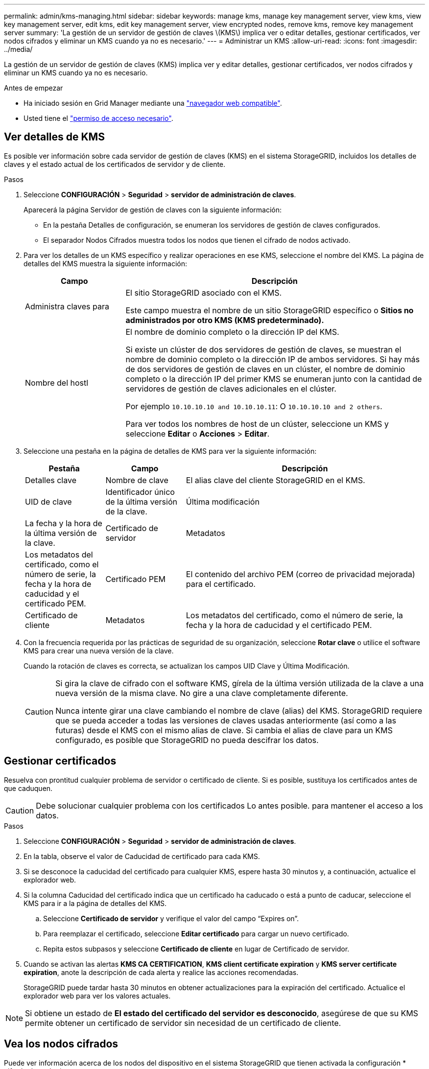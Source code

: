 ---
permalink: admin/kms-managing.html 
sidebar: sidebar 
keywords: manage kms, manage key management server, view kms, view key management server, edit kms, edit key management server, view encrypted nodes, remove kms, remove key management server 
summary: 'La gestión de un servidor de gestión de claves \(KMS\) implica ver o editar detalles, gestionar certificados, ver nodos cifrados y eliminar un KMS cuando ya no es necesario.' 
---
= Administrar un KMS
:allow-uri-read: 
:icons: font
:imagesdir: ../media/


[role="lead"]
La gestión de un servidor de gestión de claves (KMS) implica ver y editar detalles, gestionar certificados, ver nodos cifrados y eliminar un KMS cuando ya no es necesario.

.Antes de empezar
* Ha iniciado sesión en Grid Manager mediante una link:../admin/web-browser-requirements.html["navegador web compatible"].
* Usted tiene el link:admin-group-permissions.html["permiso de acceso necesario"].




== Ver detalles de KMS

Es posible ver información sobre cada servidor de gestión de claves (KMS) en el sistema StorageGRID, incluidos los detalles de claves y el estado actual de los certificados de servidor y de cliente.

.Pasos
. Seleccione *CONFIGURACIÓN* > *Seguridad* > *servidor de administración de claves*.
+
Aparecerá la página Servidor de gestión de claves con la siguiente información:

+
** En la pestaña Detalles de configuración, se enumeran los servidores de gestión de claves configurados.
** El separador Nodos Cifrados muestra todos los nodos que tienen el cifrado de nodos activado.


. Para ver los detalles de un KMS específico y realizar operaciones en ese KMS, seleccione el nombre del KMS. La página de detalles del KMS muestra la siguiente información:
+
[cols="1a,3a"]
|===
| Campo | Descripción 


 a| 
Administra claves para
 a| 
El sitio StorageGRID asociado con el KMS.

Este campo muestra el nombre de un sitio StorageGRID específico o *Sitios no administrados por otro KMS (KMS predeterminado).*



 a| 
Nombre del hostl
 a| 
El nombre de dominio completo o la dirección IP del KMS.

Si existe un clúster de dos servidores de gestión de claves, se muestran el nombre de dominio completo o la dirección IP de ambos servidores. Si hay más de dos servidores de gestión de claves en un clúster, el nombre de dominio completo o la dirección IP del primer KMS se enumeran junto con la cantidad de servidores de gestión de claves adicionales en el clúster.

Por ejemplo `10.10.10.10 and 10.10.10.11`: O `10.10.10.10 and 2 others`.

Para ver todos los nombres de host de un clúster, seleccione un KMS y seleccione *Editar* o *Acciones* > *Editar*.

|===
. Seleccione una pestaña en la página de detalles de KMS para ver la siguiente información:
+
[cols="1a,1a,3a"]
|===
| Pestaña | Campo | Descripción 


 a| 
Detalles clave
 a| 
Nombre de clave
 a| 
El alias clave del cliente StorageGRID en el KMS.



 a| 
UID de clave
 a| 
Identificador único de la última versión de la clave.



 a| 
Última modificación
 a| 
La fecha y la hora de la última versión de la clave.



 a| 
Certificado de servidor
 a| 
Metadatos
 a| 
Los metadatos del certificado, como el número de serie, la fecha y la hora de caducidad y el certificado PEM.



 a| 
Certificado PEM
 a| 
El contenido del archivo PEM (correo de privacidad mejorada) para el certificado.



 a| 
Certificado de cliente
 a| 
Metadatos
 a| 
Los metadatos del certificado, como el número de serie, la fecha y la hora de caducidad y el certificado PEM.



 a| 
Certificado PEM
 a| 
El contenido del archivo PEM (correo de privacidad mejorada) para el certificado.

|===
. [[rotate-key]]Con la frecuencia requerida por las prácticas de seguridad de su organización, seleccione *Rotar clave* o utilice el software KMS para crear una nueva versión de la clave.
+
Cuando la rotación de claves es correcta, se actualizan los campos UID Clave y Última Modificación.

+
[CAUTION]
====
Si gira la clave de cifrado con el software KMS, gírela de la última versión utilizada de la clave a una nueva versión de la misma clave. No gire a una clave completamente diferente.

Nunca intente girar una clave cambiando el nombre de clave (alias) del KMS. StorageGRID requiere que se pueda acceder a todas las versiones de claves usadas anteriormente (así como a las futuras) desde el KMS con el mismo alias de clave. Si cambia el alias de clave para un KMS configurado, es posible que StorageGRID no pueda descifrar los datos.

====




== Gestionar certificados

Resuelva con prontitud cualquier problema de servidor o certificado de cliente. Si es posible, sustituya los certificados antes de que caduquen.


CAUTION: Debe solucionar cualquier problema con los certificados Lo antes posible. para mantener el acceso a los datos.

.Pasos
. Seleccione *CONFIGURACIÓN* > *Seguridad* > *servidor de administración de claves*.
. En la tabla, observe el valor de Caducidad de certificado para cada KMS.
. Si se desconoce la caducidad del certificado para cualquier KMS, espere hasta 30 minutos y, a continuación, actualice el explorador web.
. Si la columna Caducidad del certificado indica que un certificado ha caducado o está a punto de caducar, seleccione el KMS para ir a la página de detalles del KMS.
+
.. Seleccione *Certificado de servidor* y verifique el valor del campo “Expires on”.
.. Para reemplazar el certificado, seleccione *Editar certificado* para cargar un nuevo certificado.
.. Repita estos subpasos y seleccione *Certificado de cliente* en lugar de Certificado de servidor.


. Cuando se activan las alertas *KMS CA CERTIFICATION*, *KMS client certificate expiration* y *KMS server certificate expiration*, anote la descripción de cada alerta y realice las acciones recomendadas.
+
StorageGRID puede tardar hasta 30 minutos en obtener actualizaciones para la expiración del certificado. Actualice el explorador web para ver los valores actuales.




NOTE: Si obtiene un estado de *El estado del certificado del servidor es desconocido*, asegúrese de que su KMS permite obtener un certificado de servidor sin necesidad de un certificado de cliente.



== Vea los nodos cifrados

Puede ver información acerca de los nodos del dispositivo en el sistema StorageGRID que tienen activada la configuración * cifrado de nodos*.

.Pasos
. Seleccione *CONFIGURACIÓN* > *Seguridad* > *servidor de administración de claves*.
+
Se muestra la página servidor de gestión de claves. En la pestaña Configuration Details, se muestra todos los servidores de gestión de claves que se configuraron.

. En la parte superior de la página, seleccione la pestaña *Nodos encriptados*.
+
La pestaña Nodos cifrados muestra los nodos del dispositivo en su sistema StorageGRID que tienen habilitada la configuración *Encriptación de nodos*.

. Revise la información de la tabla de cada nodo del dispositivo.
+
[cols="1a,3a"]
|===
| Columna | Descripción 


 a| 
Nombre del nodo
 a| 
El nombre del nodo del dispositivo.



 a| 
Tipo de nodo
 a| 
El tipo de nodo: Almacenamiento, administrador o puerta de enlace.



 a| 
Sitio
 a| 
El nombre del sitio StorageGRID donde se instala el nodo.



 a| 
Nombre de KM
 a| 
Nombre descriptivo del KMS utilizado para el nodo.

Si no aparece ningún KMS, seleccione la pestaña Detalles de configuración para agregar un KMS.

link:kms-adding.html["Añadir un servidor de gestión de claves (KMS)"]



 a| 
UID de clave
 a| 
El ID único de la clave de cifrado utilizada para cifrar y descifrar datos en el nodo del dispositivo. Para ver un UID de clave completo, seleccione el texto.

Un guión (--) indica que el UID de la clave es desconocido, posiblemente debido a un problema de conexión entre el nodo del dispositivo y el KMS.



 a| 
Estado
 a| 
El estado de la conexión entre el KMS y el nodo del dispositivo. Si el nodo está conectado, la Marca de tiempo se actualiza cada 30 minutos. El estado de la conexión puede tardar varios minutos en actualizarse después de que cambie la configuración de KMS.

*Nota:* Actualiza tu navegador web para ver los nuevos valores.

|===
. Si la columna Estado indica un problema de KMS, resuelva el problema inmediatamente.
+
Durante las operaciones normales de KMS, el estado será *conectado a KMS*. Si un nodo está desconectado de la cuadrícula, se muestra el estado de conexión del nodo (administrativamente abajo o Desconocido).

+
Otros mensajes de estado corresponden a las alertas StorageGRID con los mismos nombres:

+
** No se ha podido cargar la configuración DE KMS
** Error de conectividad DE KMS
** No se ha encontrado el nombre de la clave de cifrado DE KMS
** Error en la rotación de la clave de cifrado DE KMS
** LA clave KMS no pudo descifrar el volumen de un dispositivo
** KMS no está configurado


+
Realice las acciones recomendadas para estas alertas.




CAUTION: Debe solucionar cualquier problema inmediatamente para garantizar que los datos están totalmente protegidos.



== Editar un KMS

Es posible que deba editar la configuración de un servidor de gestión de claves, por ejemplo, si un certificado está a punto de expirar.

.Antes de empezar
* Si tiene previsto actualizar el sitio seleccionado para un KMS, ha revisado el link:kms-considerations-for-changing-for-site.html["Consideraciones para cambiar el KMS de un sitio"].
* Ha iniciado sesión en Grid Manager mediante una link:../admin/web-browser-requirements.html["navegador web compatible"].
* Usted tiene el link:admin-group-permissions.html["Permiso de acceso raíz"].


.Pasos
. Seleccione *CONFIGURACIÓN* > *Seguridad* > *servidor de administración de claves*.
+
Se muestra la página Servidor de gestión de claves donde se muestran todos los servidores de gestión de claves que se configuraron.

. Selecciona el KMS que deseas editar y selecciona *Acciones* > *Editar*.
+
También puede editar un KMS seleccionando el nombre del KMS en la tabla y seleccionando *Editar* en la página de detalles del KMS.

. Opcionalmente, actualice los detalles en *Paso 1 (detalles de KMS)* del asistente Editar un servidor de administración de claves.
+
[cols="1a,3a"]
|===
| Campo | Descripción 


 a| 
Nombre de KM
 a| 
Un nombre descriptivo que le ayudará a identificar este KMS. Debe tener entre 1 y 64 caracteres.



 a| 
Nombre de clave
 a| 
El alias de clave exacto del cliente StorageGRID en el KMS. Debe tener entre 1 y 255 caracteres.

Solo es necesario editar el nombre de la clave en casos excepcionales. Por ejemplo, debe editar el nombre de clave si se cambia el nombre del alias en el KMS o si se han copiado todas las versiones de la clave anterior al historial de versiones del nuevo alias.



 a| 
Administra claves para
 a| 
Si está editando un KMS específico del sitio y aún no tiene un KMS predeterminado, seleccione opcionalmente *Sitios no gestionados por otro KMS (KMS predeterminado)*. Esta selección convierte un KMS específico del sitio al KMS predeterminado, que se aplicará a todos los sitios que no tienen un KMS dedicado y a cualquier sitio agregado en una expansión.

*Nota:* Si está editando un KMS específico del sitio, no puede seleccionar otro sitio. Si está editando el KMS predeterminado, no puede seleccionar un sitio específico.



 a| 
Puerto
 a| 
El puerto que el servidor KMS utiliza para las comunicaciones mediante el protocolo de interoperabilidad de gestión de claves (KMIP). De forma predeterminada es 5696, que es el puerto estándar KMIP.



 a| 
Nombre del hostl
 a| 
El nombre de dominio completo o la dirección IP del KMS.

*Nota:* El campo Nombre Alternativo del Asunto (SAN) del certificado del servidor debe incluir el FQDN o la dirección IP que introduzca aquí. De lo contrario, StorageGRID no podrá conectarse al KMS ni a todos los servidores de un clúster KMS.

|===
. Si está configurando un clúster KMS, seleccione *Agregar otro nombre de host* para agregar un nombre de host para cada servidor del clúster.
. Seleccione *continuar*.
+
Paso 2 (Cargar certificado de servidor) del asistente Editar un servidor de gestión de claves.

. Si necesita sustituir el certificado del servidor, seleccione *examinar* y cargue el nuevo archivo.
. Seleccione *continuar*.
+
El paso 3 (Cargar certificados de cliente) del asistente Editar un servidor de gestión de claves aparece.

. Si necesita sustituir el certificado de cliente y la clave privada del certificado de cliente, seleccione *examinar* y cargue los nuevos archivos.
. Selecciona *Probar y guardar*.
+
Se prueban las conexiones entre el servidor de gestión de claves y todos los nodos de dispositivos cifrados por nodo en los sitios afectados. Si todas las conexiones de nodos son válidas y se encuentra la clave correcta en el KMS, el servidor de gestión de claves se agrega a la tabla de la página servidor de gestión de claves.

. Si aparece un mensaje de error, revise los detalles del mensaje y seleccione *Aceptar*.
+
Por ejemplo, puede recibir un error 422: Entidad no procesable si el sitio seleccionado para este KMS ya está administrado por otro KMS o si se produjo un error en una prueba de conexión.

. Si necesita guardar la configuración actual antes de resolver los errores de conexión, seleccione *Forzar guardar*.
+

CAUTION: Al seleccionar *Force save* se guarda la configuración de KMS, pero no se prueba la conexión externa de cada dispositivo a ese KMS. Si hay un problema con la configuración, es posible que no pueda reiniciar los nodos de los dispositivos que tienen habilitado el cifrado de nodos en el sitio afectado. Es posible que pierda acceso a los datos hasta que se resuelvan los problemas.

+
Se guarda la configuración de KMS.

. Revise la advertencia de confirmación y seleccione *Aceptar* si está seguro de que desea forzar el guardado de la configuración.
+
La configuración del KMS se guarda, pero la conexión al KMS no se prueba.





== Quitar un servidor de gestión de claves (KMS)

En algunos casos, es posible quitar un servidor de gestión de claves. Por ejemplo, puede que desee quitar un KMS específico de un sitio si ha retirado del servicio el sitio.

.Antes de empezar
* Ha revisado el link:kms-considerations-and-requirements.html["consideraciones y requisitos para usar un servidor de gestión de claves"].
* Ha iniciado sesión en Grid Manager mediante una link:../admin/web-browser-requirements.html["navegador web compatible"].
* Usted tiene el link:admin-group-permissions.html["Permiso de acceso raíz"].


.Acerca de esta tarea
Puede eliminar un KMS en los siguientes casos:

* Puede eliminar un KMS específico de un sitio si se ha dado de baja o si el sitio incluye ningún nodo de dispositivo con cifrado de nodo activado.
* Puede eliminar el KMS predeterminado si ya existe un KMS específico del sitio para cada sitio que tiene nodos de dispositivo con cifrado de nodo activado.


.Pasos
. Seleccione *CONFIGURACIÓN* > *Seguridad* > *servidor de administración de claves*.
+
Se muestra la página Servidor de gestión de claves donde se muestran todos los servidores de gestión de claves que se configuraron.

. Selecciona el KMS que deseas eliminar y selecciona *Acciones* > *Eliminar*.
+
También puede eliminar un KMS seleccionando el nombre del KMS en la tabla y seleccionando *Eliminar* en la página de detalles del KMS.

. Confirme que lo siguiente es verdadero:
+
** Está eliminando un KMS específico del sitio para un sitio que no tiene ningún nodo de dispositivo con cifrado de nodo activado.
** Está eliminando el KMS predeterminado, pero ya existe un KMS específico para cada sitio con cifrado de nodo.


. Seleccione *Sí*.
+
La configuración de KMS se elimina.


